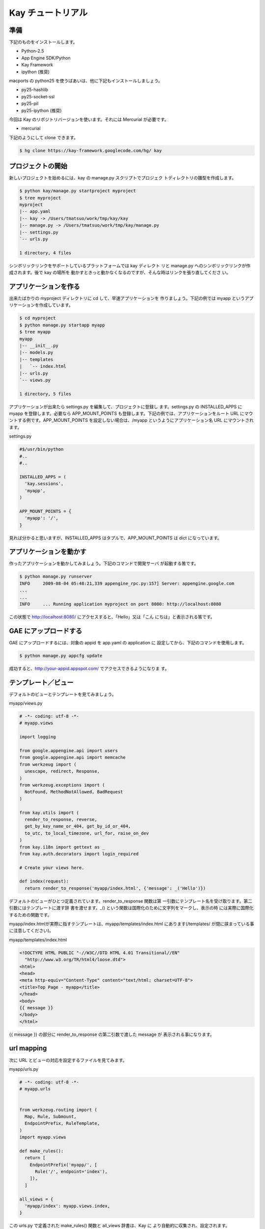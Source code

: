 ==================
Kay チュートリアル
==================

準備
----

下記のものをインストールします。

* Python-2.5
* App Engine SDK/Python
* Kay Framework
* ipython (推奨)

macports の python25 を使うばあいは、他に下記もインストールしましょう。

* py25-hashlib
* py25-socket-ssl
* py25-pil
* py25-ipython (推奨)

今回は Kay のリポジトリバージョンを使います。それには Mercurial が必要です。

* mercurial

下記のようにして clone できます。

.. code-block:: bash

  $ hg clone https://kay-framework.googlecode.com/hg/ kay

プロジェクトの開始
------------------

新しいプロジェクトを始めるには、kay の manage.py スクリプトでプロジェク
トディレクトリの雛型を作成します。

.. code-block:: bash

   $ python kay/manage.py startproject myproject
   $ tree myproject
   myproject
   |-- app.yaml
   |-- kay -> /Users/tmatsuo/work/tmp/kay/kay
   |-- manage.py -> /Users/tmatsuo/work/tmp/kay/manage.py
   |-- settings.py
   `-- urls.py

   1 directory, 4 files

シンボリックリンクをサポートしているプラットフォームでは kay ディレクト
リと manage.py へのシンボリックリンクが作成されます。後で kay の場所を
動かすときっと動かなくなるのですが、そんな時はリンクを張り直してくださ
い。

アプリケーションを作る
----------------------

出来たばかりの myproject ディレクトリに cd して、早速アプリケーションを
作りましょう。下記の例では myapp というアプリケーションを作成しています。

.. code-block:: bash

   $ cd myproject
   $ python manage.py startapp myapp
   $ tree myapp
   myapp
   |-- __init__.py
   |-- models.py
   |-- templates
   |   `-- index.html
   |-- urls.py
   `-- views.py

   1 directory, 5 files

アプリケーションが出来たら settings.py を編集して、プロジェクトに登録し
ます。settings.py の INSTALLED_APPS に myapp を登録します。必要なら
APP_MOUNT_POINTS も登録します。下記の例では、アプリケーションをルート
URL にマウントする例です。APP_MOUNT_POINTS を設定しない場合は、/myapp
というようにアプリケーション名 URL にマウントされます。

settings.py

.. code-block:: python

  #$/usr/bin/python
  #..
  #..

  INSTALLED_APPS = (
    'kay.sessions',
    'myapp',
  )

  APP_MOUNT_POINTS = {
    'myapp': '/',
  }


見れば分かると思いますが、INSTALLED_APPS はタプルで、APP_MOUNT_POINTS
は dict になっています。

アプリケーションを動かす
------------------------

作ったアプリケーションを動かしてみましょう。下記のコマンドで開発サーバ
が起動する筈です。

.. code-block:: bash

  $ python manage.py runserver
  INFO     2009-08-04 05:48:21,339 appengine_rpc.py:157] Server: appengine.google.com
  ...
  ...
  INFO     ... Running application myproject on port 8080: http://localhost:8080


この状態で http://localhost:8080/ にアクセスすると、「Hello」又は「こん
にちは」と表示される筈です。


GAE にアップロードする
----------------------

GAE にアップロードするには、対象の appid を app.yaml の application に
設定してから、下記のコマンドを使用します。

.. code-block:: bash

  $ python manage.py appcfg update

成功すると、http://your-appid.appspot.com/ でアクセスできるようになりま
す。

テンプレート／ビュー
--------------------

デフォルトのビューとテンプレートを見てみましょう。

myapp/views.py

.. code-block:: python

  # -*- coding: utf-8 -*-
  # myapp.views

  import logging

  from google.appengine.api import users
  from google.appengine.api import memcache
  from werkzeug import (
    unescape, redirect, Response,
  )
  from werkzeug.exceptions import (
    NotFound, MethodNotAllowed, BadRequest
  )

  from kay.utils import (
    render_to_response, reverse,
    get_by_key_name_or_404, get_by_id_or_404,
    to_utc, to_local_timezone, url_for, raise_on_dev
  )
  from kay.i18n import gettext as _
  from kay.auth.decorators import login_required

  # Create your views here.

  def index(request):
    return render_to_response('myapp/index.html', {'message': _('Hello')})

デフォルトのビューがひとつ定義されています。render_to_response 関数は第
一引数にテンプレート名を受け取ります。第二引数にはテンプレートに渡す辞
書を渡せます。_() という関数は国際化のために文字列をマークし、表示の時
には実際に国際化するための関数です。

myapp/index.htmlが実際に指すテンプレートは、myapp/templates/index.html
にあります(/templates/ が間に挟まっている事に注意してください)。

myapp/templates/index.html

.. code-block:: html

  <!DOCTYPE HTML PUBLIC "-//W3C//DTD HTML 4.01 Transitional//EN"
    "http://www.w3.org/TR/html4/loose.dtd">
  <html>
  <head>
  <meta http-equiv="Content-Type" content="text/html; charset=UTF-8">
  <title>Top Page - myapp</title>
  </head>
  <body>
  {{ message }}
  </body>
  </html>

{{ message }} の部分に render_to_response の第二引数で渡した message が
表示される事になります。


url mapping
-----------

次に URL とビューの対応を設定するファイルを見てみます。

myapp/urls.py

.. code-block:: python

  # -*- coding: utf-8 -*-
  # myapp.urls


  from werkzeug.routing import (
    Map, Rule, Submount,
    EndpointPrefix, RuleTemplate,
  )
  import myapp.views

  def make_rules():
    return [
      EndpointPrefix('myapp/', [
	Rule('/', endpoint='index'),
      ]),
    ]

  all_views = {
    'myapp/index': myapp.views.index,
  }


この urls.py で定義された make_rules() 関数と all_views 辞書は、Kay に
より自動的に収集され、設定されます。

make_rules の方では、'/' という URL を 'myapp/index' という endpoint に
結びつけていて、all_views の方では、'myapp/index' という endpoint を
myapp.views.index 関数に対応づけています。

これにより、'/' へのアクセス時に、myapp.views.index が呼出されるわけで
す。

'/' -> 'myapp/index' -> myapp.views.index


ユーザー認証
------------

ユーザー認証を使用する方法はいくつかありますが、ここでは Google
Account での認証を使ってみましょう。デフォルトの settings.py では
Google Account の認証を使用するようになっていますので、特に設定項目はあ
りません。

myapp/templates/index.html を編集して、下記のようにすると、ユーザー認証
を使用する事ができます。

.. code-block:: html

  <!DOCTYPE HTML PUBLIC "-//W3C//DTD HTML 4.01 Transitional//EN"
    "http://www.w3.org/TR/html4/loose.dtd">
  <html>
  <head>
  <meta http-equiv="Content-Type" content="text/html; charset=UTF-8">
  <title>Top Page - myapp</title>
  </head>
  <body>
  <div id="greeting">
  {% if request.user.is_anonymous() %}
  <a href="{{ create_login_url() }}">login</a>
  {% else %}
  Hello {{ request.user }}! <a href="{{ create_logout_url() }}">logout</a>
  {% endif %}
  </div>
  {{ message }}
  </body>
  </html>


上記のコードでは、ユーザーがログインしていない場合は、ログインフォーム
へのリンクを表示し、ログイン済みの場合は、user のメールアドレスと、ログ
アウトリンクを表示します。

開発環境と GAE の両方で試してみましょう。

この段階ですと、ユーザーはログインせずとも myapp.index を閲覧する事がで
きます。これをログインした場合だけ閲覧できるようにするには、どうすれば
良いでしょうか。

下記のように myapp.views.index にデコレーターを付ける事で可能です。

.. code-block:: python

  # -*- coding: utf-8 -*-
  # myapp.views
  # ...
  # ...
  # Create your views here.

  @login_required
  def index(request):
    return render_to_response('myapp/index.html', {'message': _('Hello')})

login_required デコレーターで修飾すれば、そのビューはログインしていない
と閲覧できなくなり、自動的にログインフォームへ飛ばされるようになります。

ここでは一度動作を確認した後で、このデコレーターは外しておきましょう。


モデル定義
----------

それでは datastore にコメントを投稿できるようにしてみましょう。まずはコ
メントを保存するためのモデルを定義します。

myapp/models.py

.. code-block:: python

  # -*- coding: utf-8 -*-
  # myapp.models

  from google.appengine.ext import db

  # Create your models here.

  class Comment(db.Model):
    user = db.ReferenceProperty()
    body = db.TextProperty(required=True)
    created = db.DateTimeProperty(auto_now_add=True)

モデルは google.appengine.ext.db.Model を継承したクラスを作成する事によ
り定義します。クラス変数を定義する事により属性を定義できます。ここでは
user にコメント主を、body に内容を、created に投稿日時を保存する事にし
ました。

このモデルにデータを保存してみましょう。ここでは Kay の shell ツー
ルを使ってデータを保存します。

.. code-block:: bash

  $ python manage.py shell
  Running on Kay-0.0.0
  In [1]: c1 = Comment(body='Hello, guestbook')
  In [2]: c1.put()
  Out [2]: datastore_types.Key.from_path(u'myapp_comment', 1, _app_id_namespace=u'myproject')
  In [3]: c1.body
  Out[3]: u'Hello, guestbook'
  In [4]: ^D
  Do you really want to exit ([y]/n)? y

^D は Ctrl + D です。put() を忘れると保存出来ませんので注意してください。
データが保存されているかどうか、開発サーバーを起動した状態で
http://localhost:8080/_ah/admin/ にアクセスして確認してみましょう。

データを表示する
----------------

今保存した Comment を表示してみましょう。二つのファイルを編集します。

myapp/views.py

.. code-block:: python

  # -*- coding: utf-8 -*-
  # myapp.views
  # ...
  # ...
  from models import Comment

  # Create your views here.

  def index(request):
    comments = Comment.all().order('-created').fetch(100)
    return render_to_response('myapp/index.html',
			      {'message': _('Hello'),
			       'comments': comments})

先程定義したモデルクラスを import するのを忘れないようにしましょう。
Comment.all().order('-created').fetch(100) では、データストアから最新
100 件のコメントを取得しています。そのリストを render_to_response に渡
しています。

myapp/templates/index.html

.. code-block:: html

  <!DOCTYPE HTML PUBLIC "-//W3C//DTD HTML 4.01 Transitional//EN"
    "http://www.w3.org/TR/html4/loose.dtd">
  <html>
  <head>
  <meta http-equiv="Content-Type" content="text/html; charset=UTF-8">
  <title>Top Page - myapp</title>
  </head>
  <body>
  <div id="greeting">
  {% if request.user.is_anonymous() %}
  <a href="{{ create_login_url() }}">login</a>
  {% else %}
  Hello {{ request.user }}! <a href="{{ create_logout_url() }}">logout</a>
  {% endif %}
  </div>
  {{ message }}
  <div>
  {% for comment in comments %}
  <hr/>
  {{ comment.body }}
  {% endfor %}
  </div>
  </body>
  </html>

message を表示している下に、新しく div を追加しています。{% for ... %}
と {% endfor %} はループです。ここでは comment.body を表示するだけです。

コメント投稿フォーム
--------------------

コメントを投稿できるようにしましょう。html のフォームのために forms.py
というファイルを新規に作成します。

myapp/forms.py

.. code-block:: python

  from kay.i18n import lazy_gettext as _
  from kay.utils import forms


  class CommentForm(forms.Form):
    comment = forms.TextField(_("comment"), required=True)

kay.utils.forms.Form を拡張したクラスを定義して、フィールドをひとつ定義
します。このフォームを表示するためにビューとテンプレートを編集します。

myapp/views.py

.. code-block:: python

  # -*- coding: utf-8 -*-
  # myapp.views
  #...
  #...
  from models import Comment
  from forms import CommentForm

  # Create your views here.

  def index(request):
    comments = Comment.all().order('-created').fetch(100)
    form = CommentForm()
    if request.method == 'POST':
      if form.validate(request.form):
	if request.user.is_authenticated():
	  user = request.user
	else:
	  user = None
	new_comment = Comment(body=form['comment'],user=user)
	new_comment.put()
	return redirect('/')
    return render_to_response('myapp/index.html',
			      {'message': _('Hello'),
			       'comments': comments,
			       'form': form.as_widget()})


myapp/templates/index.html

.. code-block:: html

  <div>
  {{ form.render()|safe }}
  </div>

ここまでで、コメントを投稿できるようになります。
